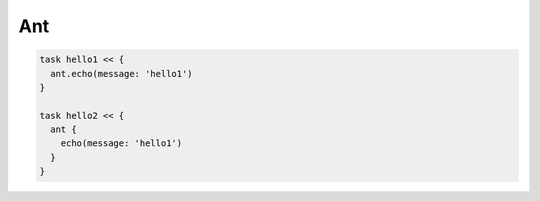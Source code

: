 Ant
===========================

.. sourcecode:: groovy

  task hello1 << {
    ant.echo(message: 'hello1')
  }

  task hello2 << {
    ant {
      echo(message: 'hello1')
    }
  }